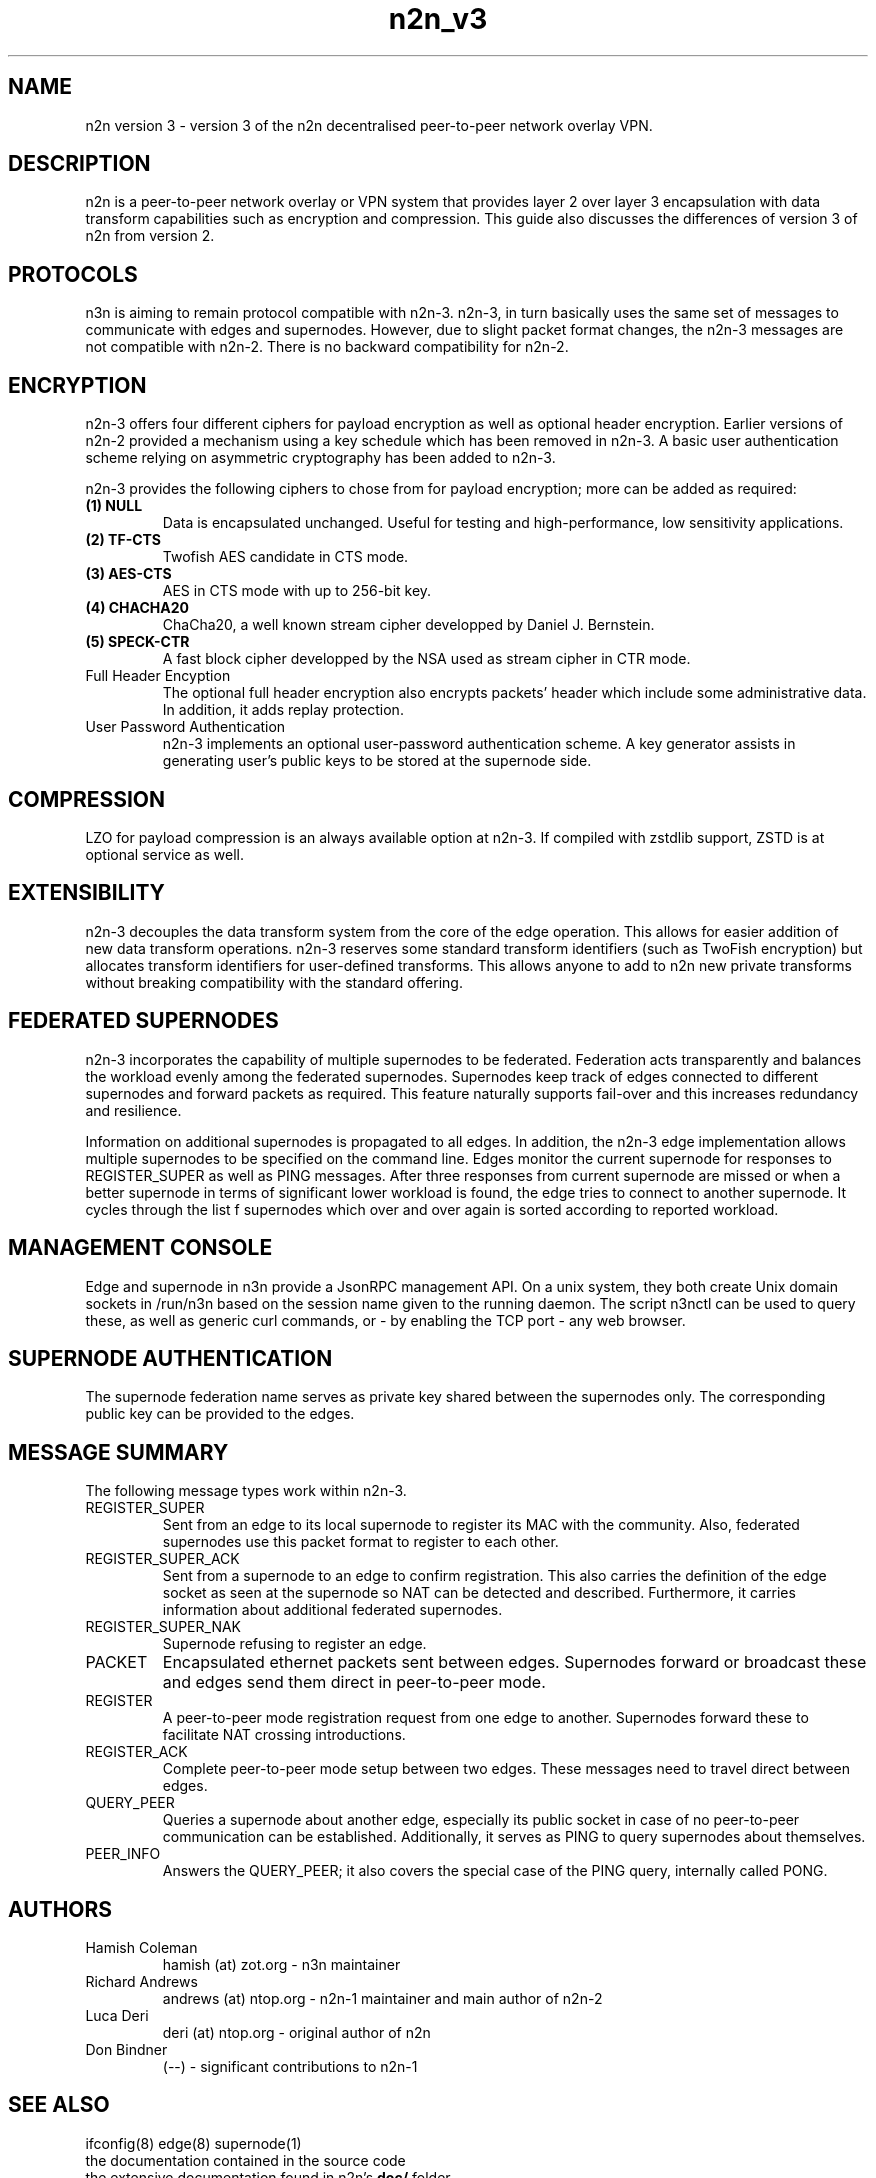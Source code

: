.TH "n2n_v3" 7 "Sep 27, 2021" "version 3" "Background"
.SH NAME
n2n version 3 \- version 3 of the n2n decentralised peer-to-peer network overlay
VPN.
.SH DESCRIPTION
n2n is a peer-to-peer network overlay or VPN system that provides layer 2 over
layer 3 encapsulation with data transform capabilities such as encryption and
compression. This guide also discusses the differences of version 3 of n2n from
version 2.
.SH PROTOCOLS
n3n is aiming to remain protocol compatible with n2n-3.  n2n-3, in turn
basically uses the same set of messages to communicate with edges and
supernodes. However, due to slight packet format changes, the n2n-3 messages
are not compatible with n2n-2. There is no backward compatibility for n2n-2.
.SH ENCRYPTION
n2n-3 offers four different ciphers for payload encryption as well as optional
header encryption. Earlier versions of n2n-2 provided a mechanism using a key
schedule which has been removed in n2n-3. A basic user authentication scheme
relying on asymmetric cryptography has been added to n2n-3.

n2n-3 provides the following ciphers to chose from for payload encryption; more
can be added as required:
.TP
.B (1) NULL
Data is encapsulated unchanged. Useful for testing and high-performance, low
sensitivity applications.
.TP
.B (2) TF-CTS
Twofish AES candidate in CTS mode.
.TP
.B (3) AES-CTS
AES in CTS mode with up to 256-bit key.
.TP
.B (4) CHACHA20
ChaCha20, a well known stream cipher developped by Daniel J. Bernstein.
.TP
.B (5) SPECK-CTR
A fast block cipher developped by the NSA used as stream cipher in CTR mode.
.TP
Full Header Encyption
The optional full header encryption also encrypts packets' header which include
some administrative data. In addition, it adds replay protection.
.TP
User Password Authentication
n2n-3 implements an optional user-password authentication scheme. A key
generator assists in generating user's public keys to be stored at the
supernode side.
.SH COMPRESSION
LZO for payload compression is an always available option at n2n-3. If compiled with
zstdlib support, ZSTD is at optional service as well.
.SH EXTENSIBILITY
n2n-3 decouples the data transform system from the core of the edge
operation. This allows for easier addition of new data transform
operations. n2n-3 reserves some standard transform identifiers (such as TwoFish
encryption) but allocates transform identifiers for user-defined
transforms. This allows anyone to add to n2n new private transforms without
breaking compatibility with the standard offering.
.SH FEDERATED SUPERNODES
n2n-3 incorporates the capability of multiple supernodes to be federated.
Federation acts transparently and balances the workload evenly among the
federated supernodes. Supernodes keep track of edges connected to different
supernodes and forward packets as required. This feature naturally supports
fail-over and this increases redundancy and resilience.
.P
Information on additional supernodes is propagated to all edges. In addition,
the n2n-3 edge implementation allows multiple supernodes to be specified on the
command line. Edges monitor the current supernode for responses to
REGISTER_SUPER as well as PING messages. After three responses from current
supernode are missed or when a better supernode in terms of significant lower workload
is found, the edge tries to connect to another supernode. It cycles through the list
f supernodes which over and over again is sorted according to reported workload.

.SH MANAGEMENT CONSOLE
Edge and supernode in n3n provide a JsonRPC management API. On a unix system,
they both create Unix domain sockets in /run/n3n based on the session name
given to the running daemon.  The script n3nctl can be used to query these, as
well as generic curl commands, or - by enabling the TCP port - any web browser.

.SH SUPERNODE AUTHENTICATION
The supernode federation name serves as private key shared between the supernodes only.
The corresponding public key can be provided to the edges.

.SH MESSAGE SUMMARY
The following message types work within n2n-3.
.TP
REGISTER_SUPER
Sent from an edge to its local supernode to register its MAC with the community.
Also, federated supernodes use this packet format to register to each other.
.TP
REGISTER_SUPER_ACK
Sent from a supernode to an edge to confirm registration. This also carries the
definition of the edge socket as seen at the supernode so NAT can be detected
and described. Furthermore, it carries information about additional federated
supernodes.
.TP
REGISTER_SUPER_NAK
Supernode refusing to register an edge.
.TP
PACKET
Encapsulated ethernet packets sent between edges. Supernodes forward or
broadcast these and edges send them direct in peer-to-peer mode.
.TP
REGISTER
A peer-to-peer mode registration request from one edge to another. Supernodes
forward these to facilitate NAT crossing introductions.
.TP
REGISTER_ACK
Complete peer-to-peer mode setup between two edges. These messages need to
travel direct between edges.
.TP
QUERY_PEER
Queries a supernode about another edge, especially its public socket in case of
no peer-to-peer communication can be established. Additionally, it serves as PING
to query supernodes about themselves.
.TP
PEER_INFO
Answers the QUERY_PEER; it also covers the special case of the PING query, internally
called PONG.
.SH AUTHORS
.TP
Hamish Coleman
hamish (at) zot.org - n3n maintainer
.TP
Richard Andrews
andrews (at) ntop.org - n2n-1 maintainer and main author of n2n-2
.TP
Luca Deri
deri (at) ntop.org - original author of n2n
.TP
Don Bindner
(--) - significant contributions to n2n-1
.SH SEE ALSO
ifconfig(8) edge(8) supernode(1)
.br
the documentation contained in the source code
.br
the extensive documentation found in n2n's \fBdoc/\fR folder
